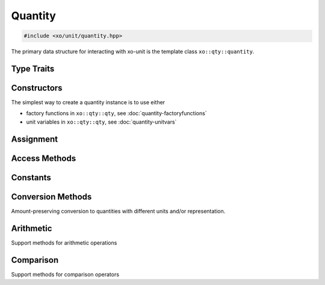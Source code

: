 .. _quantity-class:

Quantity
========

.. code-block:: cpp

    #include <xo/unit/quantity.hpp>

The primary data structure for interacting with xo-unit is the
template class ``xo::qty::quantity``.

.. doxygenclass:: xo::qty::quantity

Type Traits
-----------

.. doxygengroup:: quantity-type-traits

Constructors
------------

.. doxygengroup:: quantity-ctors

The simplest way to create a quantity instance is to use either

*  factory functions in ``xo::qty::qty``, see :doc:`quantity-factoryfunctions`
*  unit variables in ``xo::qty::qty``, see :doc:`quantity-unitvars`

Assignment
----------

.. doxygengroup:: quantity-assignment
   :content-only:

Access Methods
--------------

.. doxygengroup:: quantity-access-methods
   :content-only:

Constants
---------

.. doxygengroup:: quantity-constants
   :content-only:

Conversion Methods
------------------

Amount-preserving conversion to quantities with different units and/or representation.

.. doxygengroup:: quantity-unit-conversion
   :content-only:

Arithmetic
----------

.. doxygengroup:: quantity-arithmetic
   :content-only:

Support methods for arithmetic operations

.. doxygengroup:: quantity-arithmeticsupport
   :content-only:

Comparison
----------

Support methods for comparison operators

.. doxygengroup:: quantity-comparisonsupport
   :content-only:
